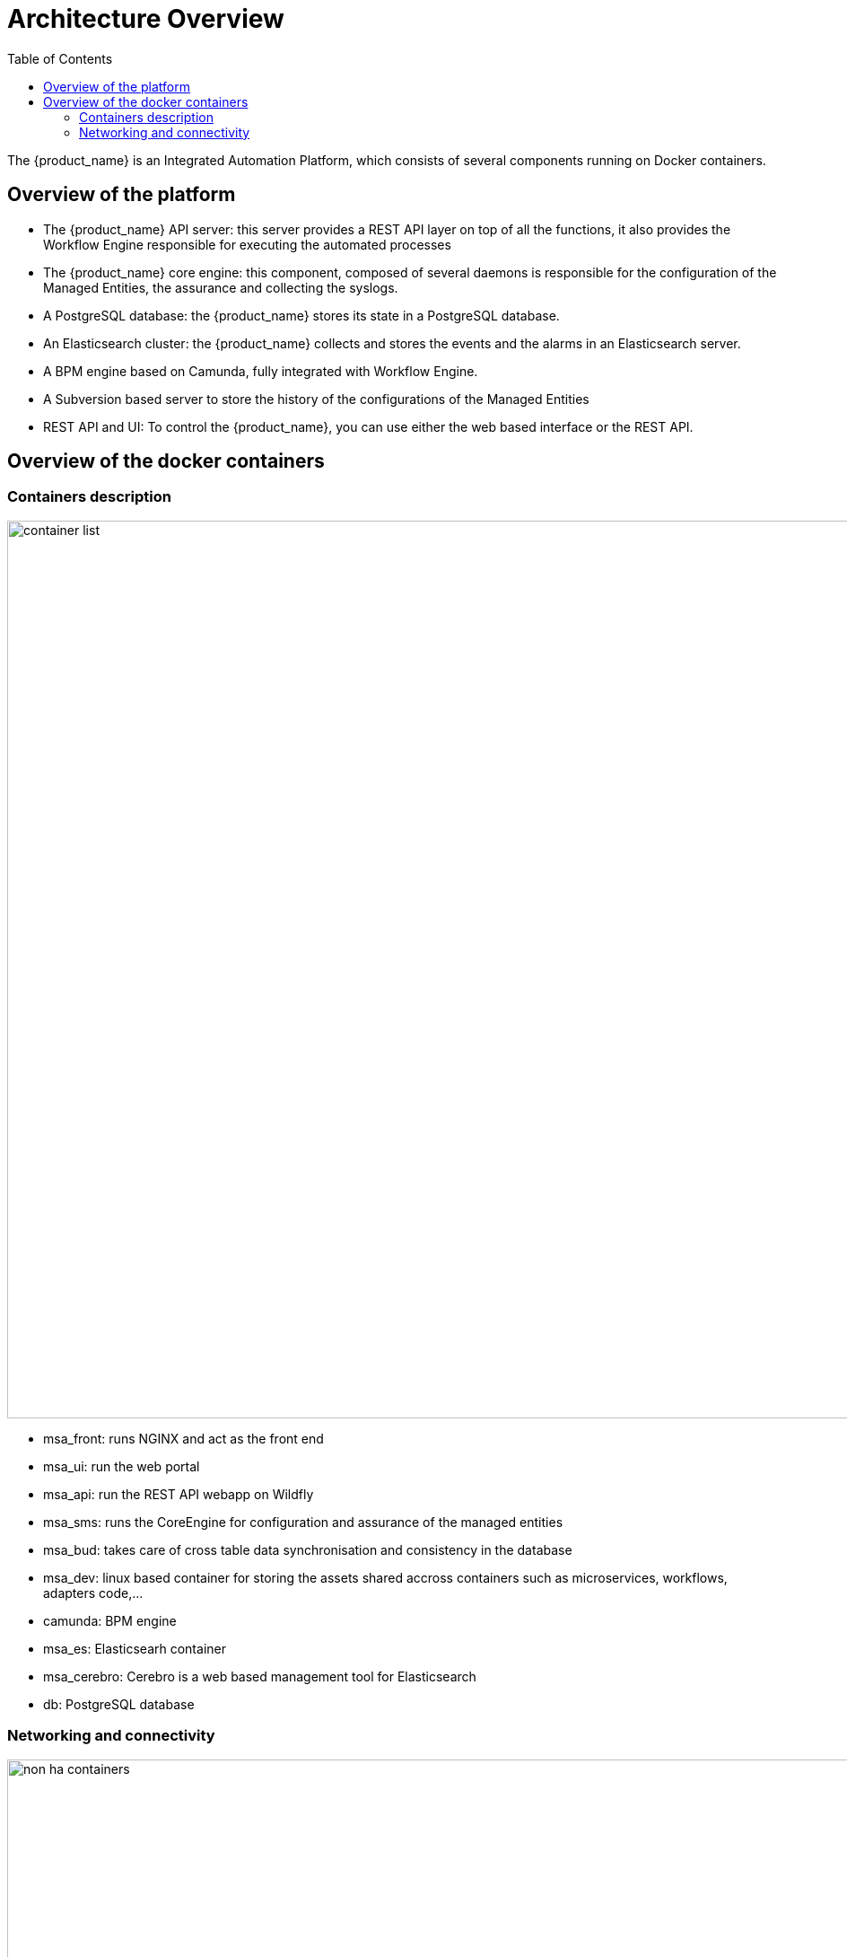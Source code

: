 = Architecture Overview
:doctype: book
:imagesdir: ./resources
ifdef::env-github,env-browser[:outfilesuffix: .adoc]
:toc: left
:toclevels: 4 

The {product_name} is an Integrated Automation Platform, which consists of several components running on Docker containers.

== Overview of the platform
- The {product_name} API server: this server provides a REST API layer on top of all the functions, it also provides the Workflow Engine responsible for executing the automated processes
- The {product_name} core engine: this component, composed of several daemons is responsible for the configuration of the Managed Entities, the assurance and collecting the syslogs.
- A PostgreSQL database: the {product_name} stores its state in a PostgreSQL database.
- An Elasticsearch cluster: the {product_name} collects and stores the events and the alarms in an Elasticsearch server.
- A BPM engine based on Camunda, fully integrated with Workflow Engine.
- A Subversion based server to store the history of the configurations of the Managed Entities
- REST API and UI: To control the {product_name}, you can use either the web based interface or the REST API.

== Overview of the docker containers

=== Containers description
image:images/container_list.png[width=1000px]

- msa_front: runs NGINX and act as the front end
- msa_ui: run the web portal
- msa_api: run the REST API webapp on Wildfly
- msa_sms: runs the CoreEngine for configuration and assurance of the managed entities
- msa_bud: takes care of cross table data synchronisation and consistency in the database
- msa_dev: linux based container for storing the assets shared accross containers such as microservices, workflows, adapters code,...
- camunda: BPM engine
- msa_es: Elasticsearh container
- msa_cerebro: Cerebro is a web based management tool for Elasticsearch
- db: PostgreSQL database

=== Networking and connectivity
image:images/non_ha_containers.png[width=1000px]
